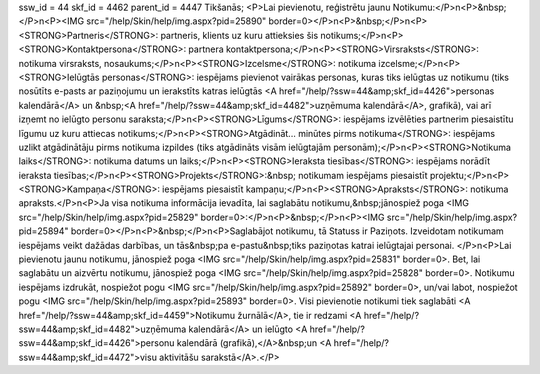 ssw_id = 44skf_id = 4462parent_id = 4447Tikšanās;<P>Lai pievienotu, reģistrētu jaunu Notikumu:</P>\n<P>&nbsp;</P>\n<P><IMG src="/help/Skin/help/img.aspx?pid=25890" border=0></P>\n<P>&nbsp;</P>\n<P><STRONG>Partneris</STRONG>: partneris, klients uz kuru attieksies šis notikums;</P>\n<P><STRONG>Kontaktpersona</STRONG>: partnera kontaktpersona;</P>\n<P><STRONG>Virsraksts</STRONG>: notikuma virsraksts, nosaukums;</P>\n<P><STRONG>Izcelsme</STRONG>: notikuma izcelsme;</P>\n<P><STRONG>Ielūgtās personas</STRONG>: iespējams pievienot vairākas personas, kuras tiks ielūgtas uz notikumu (tiks nosūtīts e-pasts ar paziņojumu un ierakstīts katras ielūgtās <A href="/help/?ssw=44&amp;skf_id=4426">personas kalendārā</A> un &nbsp;<A href="/help/?ssw=44&amp;skf_id=4482">uzņēmuma kalendārā</A>, grafikā), vai arī izņemt no ielūgto personu saraksta;</P>\n<P><STRONG>Līgums</STRONG>: iespējams izvēlēties partnerim piesaistītu līgumu uz kuru attiecas notikums;</P>\n<P><STRONG>Atgādināt... minūtes pirms notikuma</STRONG>: iespējams uzlikt atgādinātāju pirms notikuma izpildes (tiks atgādināts visām ielūgtajām personām);</P>\n<P><STRONG>Notikuma laiks</STRONG>: notikuma datums un laiks;</P>\n<P><STRONG>Ieraksta tiesības</STRONG>: iespējams norādīt ieraksta tiesības;</P>\n<P><STRONG>Projekts</STRONG>:&nbsp; notikumam iespējams piesaistīt projektu;</P>\n<P><STRONG>Kampaņa</STRONG>: iespējams piesaistīt kampaņu;</P>\n<P><STRONG>Apraksts</STRONG>: notikuma apraksts.</P>\n<P>Ja visa notikuma informācija ievadīta, lai saglabātu notikumu,&nbsp;jānospiež poga <IMG src="/help/Skin/help/img.aspx?pid=25829" border=0>:</P>\n<P>&nbsp;</P>\n<P><IMG src="/help/Skin/help/img.aspx?pid=25894" border=0></P>\n<P>&nbsp;</P>\n<P>Saglabājot notikumu, tā Statuss ir Paziņots. Izveidotam notikumam iespējams veikt dažādas darbības, un tās&nbsp;pa e-pastu&nbsp;tiks paziņotas katrai ielūgtajai personai. </P>\n<P>Lai pievienotu jaunu notikumu, jānospiež poga <IMG src="/help/Skin/help/img.aspx?pid=25831" border=0>. Bet, lai saglabātu un aizvērtu notikumu, jānospiež poga <IMG src="/help/Skin/help/img.aspx?pid=25828" border=0>. Notikumu iespējams izdrukāt, nospiežot pogu <IMG src="/help/Skin/help/img.aspx?pid=25892" border=0>, un/vai labot, nospiežot pogu <IMG src="/help/Skin/help/img.aspx?pid=25893" border=0>. Visi pievienotie notikumi tiek saglabāti <A href="/help/?ssw=44&amp;skf_id=4459">Notikumu žurnālā</A>, tie ir redzami <A href="/help/?ssw=44&amp;skf_id=4482">uzņēmuma kalendārā</A> un ielūgto <A href="/help/?ssw=44&amp;skf_id=4426">personu kalendārā (grafikā),</A>&nbsp;un <A href="/help/?ssw=44&amp;skf_id=4472">visu aktivitāšu sarakstā</A>.</P>